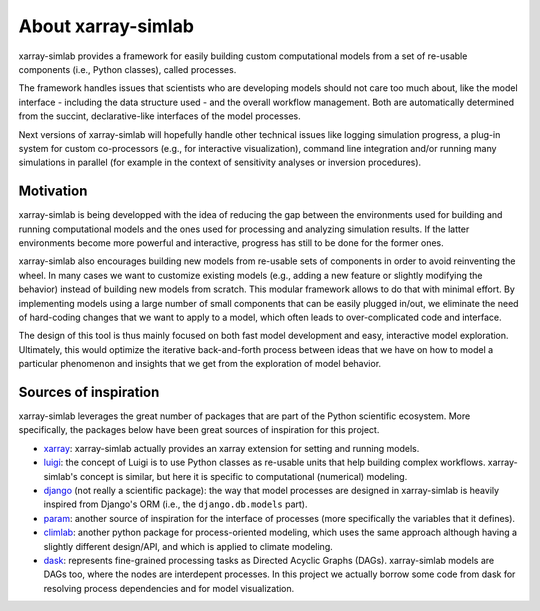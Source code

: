 .. _about:

About xarray-simlab
===================

xarray-simlab provides a framework for easily building custom computational
models from a set of re-usable components (i.e., Python classes), called
processes.

The framework handles issues that scientists who are developing models should
not care too much about, like the model interface - including the data structure
used - and the overall workflow management. Both are automatically determined
from the succint, declarative-like interfaces of the model processes.

Next versions of xarray-simlab will hopefully handle other technical issues
like logging simulation progress, a plug-in system for custom co-processors
(e.g., for interactive visualization), command line integration and/or running
many simulations in parallel (for example in the context of sensitivity analyses
or inversion procedures).

Motivation
----------

xarray-simlab is being developped with the idea of reducing the gap between the
environments used for building and running computational models and the ones
used for processing and analyzing simulation results. If the latter environments
become more powerful and interactive, progress has still to be done for the
former ones.

xarray-simlab also encourages building new models from re-usable sets of
components in order to avoid reinventing the wheel. In many cases we want to
customize existing models (e.g., adding a new feature or slightly modifying
the behavior) instead of building new models from scratch. This modular
framework allows to do that with minimal effort. By implementing models using
a large number of small components that can be easily plugged in/out, we
eliminate the need of hard-coding changes that we want to apply to a model,
which often leads to over-complicated code and interface.

The design of this tool is thus mainly focused on both fast model development
and easy, interactive model exploration. Ultimately, this would optimize the
iterative back-and-forth process between ideas that we have on how to model a
particular phenomenon and insights that we get from the exploration of model
behavior.

Sources of inspiration
----------------------

xarray-simlab leverages the great number of packages that are part of the
Python scientific ecosystem. More specifically, the packages below have been
great sources of inspiration for this project.

- xarray_: xarray-simlab actually provides an xarray extension for setting and
  running models.
- luigi_: the concept of Luigi is to use Python classes as re-usable units that
  help building complex workflows. xarray-simlab's concept is similar, but
  here it is specific to computational (numerical) modeling.
- django_ (not really a scientific package): the way that model processes are
  designed in xarray-simlab is heavily inspired from Django's ORM (i.e., the
  ``django.db.models`` part).
- param_: another source of inspiration for the interface of processes
  (more specifically the variables that it defines).
- climlab_: another python package for process-oriented modeling, which uses
  the same approach although having a slightly different design/API, and which
  is applied to climate modeling.
- dask_: represents fine-grained processing tasks as Directed Acyclic Graphs
  (DAGs). xarray-simlab models are DAGs too, where the nodes are interdepent
  processes. In this project we actually borrow some code from dask
  for resolving process dependencies and for model visualization.

.. _xarray: https://github.com/pydata/xarray
.. _dask: https://github.com/dask/dask
.. _luigi: https://github.com/spotify/luigi
.. _django: https://github.com/django/django
.. _param: https://github.com/ioam/param
.. _climlab: https://github.com/brian-rose/climlab
